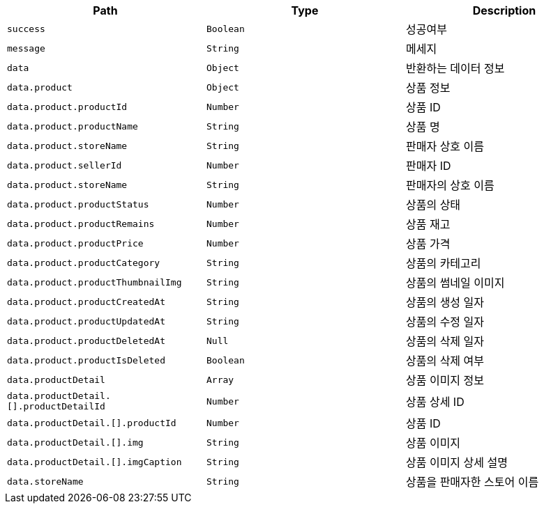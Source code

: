 |===
|Path|Type|Description

|`+success+`
|`+Boolean+`
|성공여부

|`+message+`
|`+String+`
|메세지

|`+data+`
|`+Object+`
|반환하는 데이터 정보

|`+data.product+`
|`+Object+`
|상품 정보

|`+data.product.productId+`
|`+Number+`
|상품 ID

|`+data.product.productName+`
|`+String+`
|상품 명

|`+data.product.storeName+`
|`+String+`
|판매자 상호 이름

|`+data.product.sellerId+`
|`+Number+`
|판매자 ID

|`+data.product.storeName+`
|`+String+`
|판매자의 상호 이름

|`+data.product.productStatus+`
|`+Number+`
|상품의 상태

|`+data.product.productRemains+`
|`+Number+`
|상품 재고

|`+data.product.productPrice+`
|`+Number+`
|상품 가격

|`+data.product.productCategory+`
|`+String+`
|상품의 카테고리

|`+data.product.productThumbnailImg+`
|`+String+`
|상품의 썸네일 이미지

|`+data.product.productCreatedAt+`
|`+String+`
|상품의 생성 일자

|`+data.product.productUpdatedAt+`
|`+String+`
|상품의 수정 일자

|`+data.product.productDeletedAt+`
|`+Null+`
|상품의 삭제 일자

|`+data.product.productIsDeleted+`
|`+Boolean+`
|상품의 삭제 여부

|`+data.productDetail+`
|`+Array+`
|상품 이미지 정보

|`+data.productDetail.[].productDetailId+`
|`+Number+`
|상품 상세 ID

|`+data.productDetail.[].productId+`
|`+Number+`
|상품 ID

|`+data.productDetail.[].img+`
|`+String+`
|상품 이미지

|`+data.productDetail.[].imgCaption+`
|`+String+`
|상품 이미지 상세 설명

|`+data.storeName+`
|`+String+`
|상품을 판매자한 스토어 이름

|===